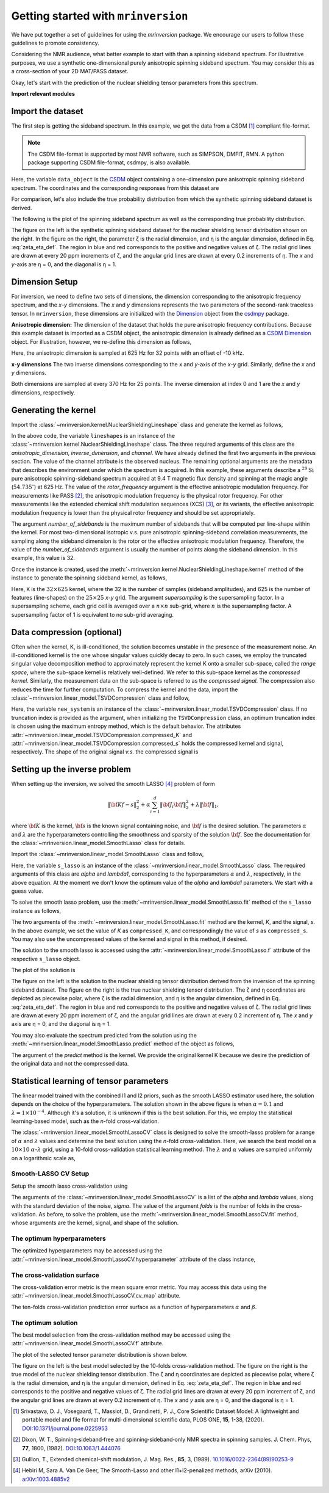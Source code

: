 
====================================
Getting started with ``mrinversion``
====================================

We have put together a set of guidelines for using the `mrinversion` package.
We encourage our users to follow these guidelines to promote consistency.

Considering the NMR audience, what better example to start with than a spinning
sideband spectrum. For illustrative purposes, we use a synthetic one-dimensional
purely anisotropic spinning sideband spectrum. You may consider this as a
cross-section of your 2D MAT/PASS dataset.

Okay, let's start with the prediction of the nuclear shielding tensor parameters
from this spectrum.

**Import relevant modules**

.. plot::
    :format: doctest
    :context: close-figs
    :include-source:

    >>> import numpy as np
    >>> import csdmpy as cp
    >>> import matplotlib.pyplot as plt
    >>> from mrinversion.utils import get_polar_grids
    >>> from mrinversion.kernel import NuclearShieldingLineshape
    >>> from mrinversion.linear_model import TSVDCompression
    >>> from mrinversion.linear_model import SmoothLassoCV
    ...
    ...
    >>> # a function to plot the 2D tensor parameter distribution
    >>> def plot2D(ax, csdm_object, title=''):
    ...     # convert the dimension from `Hz` to `ppm`.
    ...     csdm_object.dimensions[0].to('ppm', 'nmr_frequency_ratio')
    ...     csdm_object.dimensions[1].to('ppm', 'nmr_frequency_ratio')
    ...
    ...     levels = (np.arange(9)+1)/10
    ...     ax.contourf(csdm_object, cmap='gist_ncar', levels=levels)
    ...     ax.grid(None)
    ...     ax.set_title(title)
    ...     ax.set_aspect("equal")
    ...
    ...     # The get_polar_grids method place a polar zeta-eta grid on the background.
    ...     get_polar_grids(ax)


Import the dataset
------------------

The first step is getting the sideband spectrum. In this example, we get the data
from a CSDM [#f1]_ compliant file-format.

.. note::

    The CSDM file-format is supported by most NMR software, such as SIMPSON, DMFIT, RMN.
    A python package supporting CSDM file-format, csdmpy, is also available.

.. plot::
    :format: doctest
    :context: close-figs
    :include-source:

    >>> filename = "https://osu.box.com/shared/static/xnlhecn8ifzcwx09f83gsh27rhc5i5l6.csdf"
    >>> data_object = cp.load(filename) # load the CSDM file with the csdmpy module
    ...
    >>> # convert the dimension coordinates from `Hz` to `ppm`.
    >>> data_object.dimensions[0].to('ppm', 'nmr_frequency_ratio')

Here, the variable ``data_object`` is the
`CSDM <https://csdmpy.readthedocs.io/en/latest/api/CSDM.html>`_
object containing a one-dimension pure anisotropic spinning sideband spectrum.
The coordinates and the corresponding responses from this dataset are

.. plot::
    :format: doctest
    :context: close-figs
    :include-source:

    >>> coordinates = data_object.dimensions[0].coordinates.value
    >>> responses = data_object.dependent_variables[0].components[0]

For comparison, let's also include the true probability distribution from which the
synthetic spinning sideband dataset is derived.

.. plot::
    :format: doctest
    :context: close-figs
    :include-source:

    >>> datafile = "https://osu.box.com/shared/static/lufeus68orw1izrg8juthcqvp7w0cpzk.csdf"
    >>> true_data_object = cp.load(datafile) # the true solution for comparison


The following is the plot of the spinning sideband spectrum as well as the corresponding
true probability distribution.

.. plot::
    :format: doctest
    :context: close-figs
    :include-source:

    >>> _, ax = plt.subplots(1, 2, figsize=(9, 3.5), subplot_kw={'projection': 'csdm'}) # doctest: +SKIP
    >>> line = ax[0].stem(coordinates, responses, markerfmt=' ', use_line_collection=True) # doctest: +SKIP
    >>> plt.setp(line, color="black", linewidth=2) # doctest: +SKIP
    >>> ax[0].set_xlabel('frequency / ppm') # doctest: +SKIP
    >>> ax[0].invert_xaxis() # doctest: +SKIP
    ...
    >>> plot2D(ax[1], true_data_object, title='True distribution') # doctest: +SKIP
    >>> plt.tight_layout() # doctest: +SKIP
    >>> plt.show() # doctest: +SKIP

The figure on the left is the synthetic spinning sideband dataset for
the nuclear shielding tensor distribution shown on the right. In the figure
on the right, the parameter ζ is the radial dimension, and η is the angular
dimension, defined in Eq. :eq:`zeta_eta_def`. The region in blue and red
corresponds to the positive and negative values of ζ. The radial grid lines
are drawn at every 20 ppm increments of ζ, and the angular grid lines are drawn
at every 0.2 increments of η. The `x` and `y`-axis are η = 0, and the diagonal is
η = 1.


Dimension Setup
---------------

For inversion, we need to define two sets of dimensions, the dimension corresponding
to the anisotropic frequency spectrum, and the `x`-`y` dimensions. The `x` and `y`
dimensions represents the two parameters of the second-rank traceless tensor.
In ``mrinversion``, these dimensions are initialized with the
`Dimension <https://csdmpy.readthedocs.io/en/latest/api/Dimensions.html>`_ object
from the `csdmpy <https://csdmpy.readthedocs.io/en/latest/>`_ package.


**Anisotropic dimension:**
The dimension of the dataset that holds the pure anisotropic frequency contributions.
Because this example dataset is imported as a CSDM object, the anisotropic dimension
is already defined as a
`CSDM Dimension <https://csdmpy.readthedocs.io/en/latest/api/Dimensions.html>`_
object. For illustration, however, we re-define this dimension as follows,

.. plot::
    :format: doctest
    :context: close-figs
    :include-source:

    >>> anisotropic_dimension = cp.LinearDimension(count=32, increment='625Hz', coordinates_offset='-10kHz')
    >>> print(anisotropic_dimension)
    LinearDimension([-10000.  -9375.  -8750.  -8125.  -7500.  -6875.  -6250.  -5625.  -5000.
      -4375.  -3750.  -3125.  -2500.  -1875.  -1250.   -625.      0.    625.
       1250.   1875.   2500.   3125.   3750.   4375.   5000.   5625.   6250.
       6875.   7500.   8125.   8750.   9375.] Hz)

Here, the anisotropic dimension is sampled at 625 Hz for 32 points with an offset of
-10 kHz.

**x-y dimensions**
The two inverse dimensions corresponding to the `x` and `y`-axis of the `x`-`y` grid.
Similarly, define the `x` and `y` dimensions.

.. plot::
    :format: doctest
    :context: close-figs
    :include-source:

    >>> inverse_dimension = [
    ...     cp.LinearDimension(count=25, increment='370 Hz', label='x'),  # the x-coordinates
    ...     cp.LinearDimension(count=25, increment='370 Hz', label='y')   # the y-coordinates
    ... ]

Both dimensions are sampled at every 370 Hz for 25 points. The inverse dimension at
index 0 and 1 are the `x` and `y` dimensions, respectively.


Generating the kernel
---------------------

Import the :class:`~mrinversion.kernel.NuclearShieldingLineshape` class and
generate the kernel as follows,

.. plot::
    :format: doctest
    :context: close-figs
    :include-source:

    >>> lineshapes = NuclearShieldingLineshape(
    ...     anisotropic_dimension=anisotropic_dimension,
    ...     inverse_dimension=inverse_dimension,
    ...     channel='29Si',
    ...     magnetic_flux_density='9.4 T',
    ...     rotor_angle='54.735 deg',
    ...     rotor_frequency='625 Hz',
    ...     number_of_sidebands=32
    ... )

In the above code, the variable ``lineshapes`` is an instance of the
:class:`~mrinversion.kernel.NuclearShieldingLineshape` class. The three required
arguments of this class are the `anisotropic_dimension`, `inverse_dimension`, and
`channel`. We have already defined the first two arguments in the previous section. The
value of the channel attribute is the observed nucleus.
The remaining optional arguments are the metadata that describes the environment
under which the spectrum is acquired. In this example, these arguments describe a
:math:`^{29}\text{Si}` pure anisotropic spinning-sideband spectrum acquired at 9.4 T
magnetic flux density and spinning at the magic angle (:math:`54.735^\circ`) at 625 Hz.
The value of the `rotor_frequency` argument is the effective anisotropic modulation
frequency. For measurements like PASS [#f2]_, the anisotropic modulation frequency is
the physical rotor frequency. For other measurements like the extended chemical shift
modulation sequences (XCS) [#f3]_, or its variants, the effective anisotropic modulation
frequency is lower than the physical rotor frequency and should be set appropriately.

The argument `number_of_sidebands` is the maximum number of sidebands that will be
computed per line-shape within the kernel. For most two-dimensional isotropic v.s. pure
anisotropic spinning-sideband correlation measurements, the sampling along the sideband
dimension is the rotor or the effective anisotropic modulation frequency. Therefore, the
value of the `number_of_sidebands` argument is usually the number of points along the
sideband dimension. In this example, this value is 32.

Once the instance is created, used the
:meth:`~mrinversion.kernel.NuclearShieldingLineshape.kernel` method of the
instance to generate the spinning sideband kernel, as follows,

.. plot::
    :format: doctest
    :context: close-figs
    :include-source:

    >>> K = lineshapes.kernel(supersampling=1)
    >>> print(K.shape)
    (32, 625)

Here, ``K`` is the :math:`32\times 625` kernel, where the 32 is the number of samples
(sideband amplitudes), and 625 is the number of features (line-shapes) on the
:math:`25 \times 25` `x`-`y` grid. The argument `supersampling` is the supersampling
factor. In a supersampling scheme, each grid cell is averaged over a :math:`n\times n`
sub-grid, where :math:`n` is the supersampling factor. A supersampling factor of 1 is
equivalent to no sub-grid averaging.


Data compression (optional)
---------------------------

Often when the kernel, K, is ill-conditioned, the solution becomes unstable in
the presence of the measurement noise. An ill-conditioned kernel is the one
whose singular values quickly decay to zero. In such cases, we employ the
truncated singular value decomposition method to approximately represent the
kernel K onto a smaller sub-space, called the `range space`, where the
sub-space kernel is relatively well-defined. We refer to this sub-space
kernel as the `compressed kernel`. Similarly, the measurement data on the
sub-space is referred to as the `compressed signal`. The compression also
reduces the time for further computation. To compress the kernel and the data,
import the :class:`~mrinversion.linear_model.TSVDCompression` class and follow,

.. plot::
    :format: doctest
    :context: close-figs
    :include-source:

    >>> new_system = TSVDCompression(K, data_object)
    compression factor = 1.032258064516129
    >>> compressed_K = new_system.compressed_K
    >>> compressed_s = new_system.compressed_s

Here, the variable ``new_system`` is an instance of the
:class:`~mrinversion.linear_model.TSVDCompression` class. If no truncation index is
provided as the argument, when initializing the ``TSVDCompression`` class, an optimum
truncation index is chosen using the maximum entropy method, which is the default
behavior. The attributes :attr:`~mrinversion.linear_model.TSVDCompression.compressed_K`
and :attr:`~mrinversion.linear_model.TSVDCompression.compressed_s` holds the
compressed kernel and signal, respectively. The shape of the original signal `v.s.` the
compressed signal is

.. plot::
    :format: doctest
    :context: close-figs
    :include-source:

    >>> print(data_object.shape, compressed_s.shape)
    (32,) (31,)


Setting up the inverse problem
------------------------------

When setting up the inversion, we solved the smooth LASSO [#f4]_ problem of
form

.. math::
        \| {\bf Kf - s} \|^2_2 + \alpha \sum_{i=1}^{d} \| {\bf J}_i {\bf f} \|_2^2
                    + \lambda  \| {\bf f} \|_1 ,

where :math:`{\bf K}` is the kernel, :math:`{\bf s}` is the known signal
containing noise, and :math:`{\bf f}` is the desired solution. The parameters
:math:`\alpha` and :math:`\lambda` are the hyperparameters controlling the
smoothness and sparsity of the solution :math:`{\bf f}`. See the documentation
for the :class:`~mrinversion.linear_model.SmoothLasso` class for details.

Import the :class:`~mrinversion.linear_model.SmoothLasso` class and follow,

.. plot::
    :format: doctest
    :context: close-figs
    :include-source:

    >>> from mrinversion.linear_model import SmoothLasso
    >>> s_lasso = SmoothLasso(alpha=0.01, lambda1=1e-04, inverse_dimension=inverse_dimension)

Here, the variable ``s_lasso`` is an instance of the
:class:`~mrinversion.linear_model.SmoothLasso` class. The required arguments
of this class are `alpha` and `lambda1`, corresponding to the hyperparameters
:math:`\alpha` and :math:`\lambda`, respectively, in the above equation. At the
moment we don't know the optimum value of the `alpha` and `lambda1` parameters.
We start with a guess value.

To solve the smooth lasso problem, use the
:meth:`~mrinversion.linear_model.SmoothLasso.fit` method of the ``s_lasso``
instance as follows,

.. plot::
    :format: doctest
    :context: close-figs
    :include-source:

    >>> s_lasso.fit(K=compressed_K, s=compressed_s)

The two arguments of the :meth:`~mrinversion.linear_model.SmoothLasso.fit` method are
the kernel, `K`, and the signal, `s`. In the above example, we set the value of `K` as
``compressed_K``, and correspondingly the value of `s` as ``compressed_s``. You may also
use the uncompressed values of the kernel and signal in this method, if desired.


The solution to the smooth lasso is accessed using the
:attr:`~mrinversion.linear_model.SmoothLasso.f` attribute of the respective
``s_lasso`` object.

.. plot::
    :format: doctest
    :context: close-figs
    :include-source:

    >>> f_sol = s_lasso.f

The plot of the solution is

.. plot::
    :format: doctest
    :context: close-figs
    :include-source:

    >>> _, ax = plt.subplots(1, 2, figsize=(9, 3.5), subplot_kw={'projection': 'csdm'}) # doctest: +SKIP
    >>> plot2D(ax[0], f_sol/f_sol.max(), title='Guess distribution') # doctest: +SKIP
    >>> plot2D(ax[1], true_data_object, title='True distribution') # doctest: +SKIP
    >>> plt.tight_layout() # doctest: +SKIP
    >>> plt.show() # doctest: +SKIP

The figure on the left is the solution to the nuclear shielding
tensor distribution derived from the inversion of the spinning
sideband dataset. The figure on the right is the true nuclear
shielding tensor distribution. The ζ and η coordinates are depicted
as piecewise polar, where ζ is the radial dimension, and η is the angular
dimension, defined in Eq. :eq:`zeta_eta_def`. The region in blue and red
corresponds to the positive and negative values of ζ.  The radial grid lines
are drawn at every 20 ppm increment of ζ, and the angular grid lines are
drawn at every 0.2 increment of η. The `x` and `y` axis are η = 0, and the
diagonal is η = 1.


You may also evaluate the spectrum predicted from the solution using the
:meth:`~mrinversion.linear_model.SmoothLasso.predict` method of the object as
follows,

.. plot::
    :format: doctest
    :context: close-figs
    :include-source:

    >>> predicted_signal = s_lasso.predict(K)

The argument of the `predict` method is the kernel. We provide the original
kernel K because we desire the prediction of the original data and not the
compressed data.


Statistical learning of tensor parameters
-----------------------------------------

The linear model trained with the combined l1 and l2 priors,
such as the smooth LASSO estimator used here, the solution depends on the
choice of the hyperparameters.
The solution shown in the above figure is when :math:`\alpha=0.1` and
:math:`\lambda=1\times 10^{-4}`. Although it's a solution, it is unknown if
this is the best solution. For this, we employ the statistical learning-based
model, such as the `n`-fold cross-validation.

The :class:`~mrinversion.linear_model.SmoothLassoCV` class
is designed to solve the smooth-lasso problem for a range of :math:`\alpha`
and :math:`\lambda` values and determine the best solution using the `n`-fold
cross-validation. Here, we search the best model on a :math:`10 \times 10`
:math:`\alpha`-:math:`\lambda` grid, using a 10-fold cross-validation
statistical learning method. The :math:`\lambda` and :math:`\alpha` values are
sampled uniformly on a logarithmic scale as,

.. plot::
    :format: doctest
    :context: close-figs
    :include-source:

    >>> lambdas = 10 ** (-4 - 2 * (np.arange(10) / 9))
    >>> alphas = 10 ** (-3 - 2 * (np.arange(10) / 9))

Smooth-LASSO CV Setup
'''''''''''''''''''''

Setup the smooth lasso cross-validation using

.. plot::
    :format: doctest
    :context: close-figs
    :include-source:

    >>> s_lasso_cv = SmoothLassoCV(
    ...     alphas=alphas,
    ...     lambdas=lambdas,
    ...     inverse_dimension=inverse_dimension,
    ...     sigma=0.005,
    ...     folds=10
    ... )
    >>> s_lasso_cv.fit(K=compressed_K, s=compressed_s)

The arguments of the :class:`~mrinversion.linear_model.SmoothLassoCV` is a list
of the `alpha` and `lambda` values, along with the standard deviation of the
noise, `sigma`. The value of the argument `folds` is the number of folds in the
cross-validation. As before, to solve the problem, use the
:meth:`~mrinversion.linear_model.SmoothLassoCV.fit` method, whose arguments are
the kernel, signal, and shape of the solution.

The optimum hyperparameters
'''''''''''''''''''''''''''

The optimized hyperparameters may be accessed using the
:attr:`~mrinversion.linear_model.SmoothLassoCV.hyperparameter` attribute of
the class instance,

.. plot::
    :format: doctest
    :context: close-figs
    :include-source:

    >>> alpha = s_lasso_cv.hyperparameter['alpha']
    >>> lambda_1 = s_lasso_cv.hyperparameter['lambda']

The cross-validation surface
''''''''''''''''''''''''''''

The cross-validation error metric is the mean square error metric. You may access this
data using the :attr:`~mrinversion.linear_model.SmoothLassoCV.cv_map` attribute.

.. plot::
    :format: doctest
    :context: close-figs
    :include-source:

    >>> plt.figure(figsize=(5, 3.5)) # doctest: +SKIP
    >>> ax = plt.subplot(projection='csdm') # doctest: +SKIP
    >>> ax.contour(np.log10(s_lasso_cv.cv_map), levels=25) # doctest: +SKIP
    >>> ax.scatter(-np.log10(s_lasso_cv.hyperparameter['alpha']),
    ...         -np.log10(s_lasso_cv.hyperparameter['lambda']),
    ...         marker='x', color='k') # doctest: +SKIP
    >>> plt.tight_layout() # doctest: +SKIP
    >>> plt.show() # doctest: +SKIP

The ten-folds cross-validation prediction error surface as a function of hyperparameters
:math:`\alpha` and :math:`\beta`.

The optimum solution
''''''''''''''''''''

The best model selection from the cross-validation method may be accessed using
the :attr:`~mrinversion.linear_model.SmoothLassoCV.f` attribute.

.. plot::
    :format: doctest
    :context: close-figs
    :include-source:

    >>> f_sol_cv = s_lasso_cv.f  # best model selected using the 10-fold cross-validation

The plot of the selected tensor parameter distribution is shown below.

.. plot::
    :format: doctest
    :context: close-figs
    :include-source:

    >>> _, ax = plt.subplots(1, 2, figsize=(9, 3.5), subplot_kw={'projection': 'csdm'}) # doctest: +SKIP
    >>> plot2D(ax[0], f_sol_cv/f_sol_cv.max(), title='Optimum distribution') # doctest: +SKIP
    >>> plot2D(ax[1], true_data_object, title='True distribution') # doctest: +SKIP
    >>> plt.tight_layout() # doctest: +SKIP
    >>> plt.show() # doctest: +SKIP

The figure on the left is the best model selected by the 10-folds
cross-validation method. The figure on the right is the true model of the
nuclear shielding tensor distribution. The ζ and η coordinates are depicted
as piecewise polar, where ζ is the radial dimension, and η is the angular
dimension, defined in Eq. :eq:`zeta_eta_def`. The region in blue and red
corresponds to the positive and negative values of ζ.  The radial grid lines
are drawn at every 20 ppm increment of ζ, and the angular grid lines are
drawn at every 0.2 increment of η. The `x` and `y` axis are η = 0, and the
diagonal is η = 1.


.. seealso::

    `csdmpy <https://csdmpy.readthedocs.io/en/latest/>`_,
    `Quantity <http://docs.astropy.org/en/stable/api/astropy.units.Quantity.html#astropy.units.Quantity>`_,
    `numpy array <https://docs.scipy.org/doc/numpy-1.15.0/reference/generated/numpy.ndarray.html>`_,
    `Matplotlib library <https://matplotlib.org>`_


.. [#f1] Srivastava, D. J., Vosegaard, T., Massiot, D., Grandinetti, P. J.,
            Core Scientific Dataset Model: A lightweight and portable model and
            file format for multi-dimensional scientific data, PLOS ONE,
            **15**, 1-38, (2020).
            `DOI:10.1371/journal.pone.0225953 <https://doi.org/10.1371/journal.pone.0225953>`_

.. [#f2] Dixon, W. T., Spinning‐sideband‐free and spinning‐sideband‐only NMR
            spectra in spinning samples. J. Chem. Phys, **77**, 1800, (1982).
            `DOI:10.1063/1.444076 <https://doi.org/10.1063/1.444076>`_

.. [#f3] Gullion, T., Extended chemical-shift modulation, J. Mag. Res., **85**, 3, (1989).
            `10.1016/0022-2364(89)90253-9 <https://doi.org/10.1016/0022-2364(89)90253-9>`_

.. [#f4] Hebiri M, Sara A. Van De Geer, The Smooth-Lasso and other l1+l2-penalized
            methods, arXiv (2010). `arXiv:1003.4885v2 <https://arxiv.org/abs/1003.4885v2>`_
